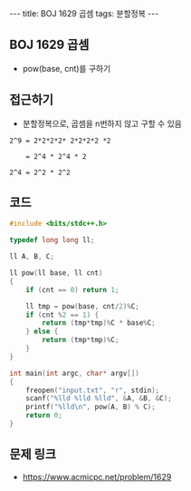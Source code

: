 #+HTML: ---
#+HTML: title: BOJ 1629 곱셈
#+HTML: tags: 분할정복
#+HTML: ---
#+OPTIONS: ^:nil

** BOJ 1629 곱셈
- pow(base, cnt)를 구하기

** 접근하기
- 분할정복으로, 곱셈을 n번하지 않고 구할 수 있음

#+BEGIN_EXAMPLE
2^9 = 2*2*2*2* 2*2*2*2 *2

    = 2^4 * 2^4 * 2

2^4 = 2^2 * 2^2
#+END_EXAMPLE
** 코드
#+BEGIN_SRC cpp
#include <bits/stdc++.h>

typedef long long ll;

ll A, B, C;

ll pow(ll base, ll cnt)
{
    if (cnt == 0) return 1;

    ll tmp = pow(base, cnt/2)%C;
    if (cnt %2 == 1) {
        return (tmp*tmp)%C * base%C;
    } else {
        return (tmp*tmp)%C;
    }
}

int main(int argc, char* argv[])
{
    freopen("input.txt", "r", stdin);
    scanf("%lld %lld %lld", &A, &B, &C);
    printf("%lld\n", pow(A, B) % C);
    return 0;
}
#+END_SRC

** 문제 링크
- https://www.acmicpc.net/problem/1629
